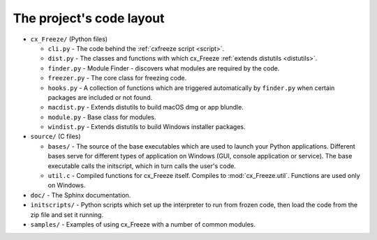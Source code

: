
The project's code layout
=========================

* ``cx_Freeze/`` (Python files)

  * ``cli.py`` - The code behind the :ref:`cxfreeze script <script>`.
  * ``dist.py`` - The classes and functions with which cx_Freeze :ref:`extends
    distutils <distutils>`.
  * ``finder.py`` - Module Finder - discovers what modules are required by the code.
  * ``freezer.py`` - The core class for freezing code.
  * ``hooks.py`` - A collection of functions which are triggered automatically
    by ``finder.py`` when certain packages are included or not found.
  * ``macdist.py`` - Extends distutils to build macOS dmg or app blundle.
  * ``module.py`` - Base class for modules.
  * ``windist.py`` - Extends distutils to build Windows installer packages.

* ``source/`` (C files)

  * ``bases/`` - The source of the base executables which are used to launch
    your Python applications. Different bases serve for different types of
    application on Windows (GUI, console application or service). The base
    executable calls the initscript, which in turn calls the user's code.
  * ``util.c`` - Compiled functions for cx_Freeze itself. Compiles to
    :mod:`cx_Freeze.util`. Functions are used only on Windows.

* ``doc/`` - The Sphinx documentation.
* ``initscripts/`` - Python scripts which set up the interpreter to run from
  frozen code, then load the code from the zip file and set it running.
* ``samples/`` - Examples of using cx_Freeze with a number of common modules.
